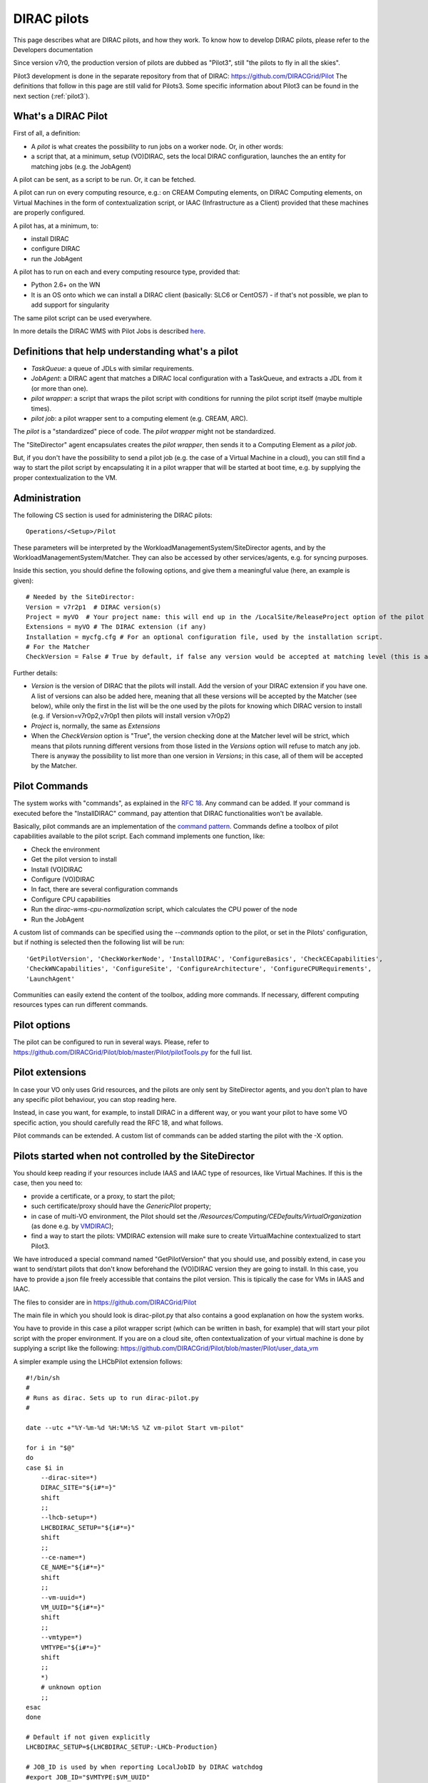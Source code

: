 .. _pilots:

========================
DIRAC pilots
========================

.. meta::
   :keywords: Pilots3, Pilot3, Pilot

This page describes what are DIRAC pilots, and how they work.
To know how to develop DIRAC pilots, please refer to the Developers documentation

Since version v7r0, the production version of pilots are dubbed as "Pilot3", still "the pilots to fly in all the skies".

Pilot3 development is done in the separate repository from that of DIRAC: https://github.com/DIRACGrid/Pilot
The definitions that follow in this page are still valid for Pilots3. 
Some specific information about Pilot3 can be found in the next section (:ref:`pilot3`).



What's a DIRAC Pilot
====================

First of all, a definition:

- A *pilot* is what creates the possibility to run jobs on a worker node. Or, in other words:
- a script that, at a minimum, setup (VO)DIRAC, sets the local DIRAC configuration, launches the an entity for matching jobs (e.g. the JobAgent)

A pilot can be sent, as a script to be run. Or, it can be fetched.

A pilot can run on every computing resource, e.g.: on CREAM Computing elements,
on DIRAC Computing elements, on Virtual Machines in the form of contextualization script,
or IAAC (Infrastructure as a Client) provided that these machines are properly configured.

A pilot has, at a minimum, to:

- install DIRAC
- configure DIRAC
- run the JobAgent

A pilot has to run on each and every computing resource type, provided that:

- Python 2.6+ on the WN
- It is an OS onto which we can install a DIRAC client (basically: SLC6 or CentOS7)
  - if that's not possible, we plan to add support for singularity

The same pilot script can be used everywhere.

.. image:: Pilots2.png
   :alt: Pilots.
   :align: center

In more details the DIRAC WMS with Pilot Jobs is described
`here <http://iopscience.iop.org/article/10.1088/1742-6596/898/9/092024>`_.


Definitions that help understanding what's a pilot
==================================================

- *TaskQueue*: a queue of JDLs with similar requirements.
- *JobAgent*: a DIRAC agent that matches a DIRAC local configuration with a TaskQueue, and extracts a JDL from it (or more than one).
- *pilot wrapper*: a script that wraps the pilot script with conditions for running the pilot script itself (maybe multiple times).
- *pilot job*: a pilot wrapper sent to a computing element (e.g. CREAM, ARC).

The *pilot* is a "standardized" piece of code. The *pilot wrapper* might not be standardized.

The "SiteDirector" agent encapsulates creates the *pilot wrapper*, then sends it to a Computing Element as a *pilot job*.

But, if you don't have the possibility to send a pilot job (e.g. the case of a Virtual Machine in a cloud),
you can still find a way to start the pilot script by encapsulating it in a pilot wrapper that will be started at boot time,
e.g. by supplying the proper contextualization to the VM.


Administration
==============

The following CS section is used for administering the DIRAC pilots::

   Operations/<Setup>/Pilot

These parameters will be interpreted by the WorkloadManagementSystem/SiteDirector agents, and by the WorkloadManagementSystem/Matcher.
They can also be accessed by other services/agents, e.g. for syncing purposes.

Inside this section, you should define the following options, and give them a meaningful value (here, an example is given)::

   # Needed by the SiteDirector:
   Version = v7r2p1  # DIRAC version(s)
   Project = myVO  # Your project name: this will end up in the /LocalSite/ReleaseProject option of the pilot cfg, and will be used at matching time
   Extensions = myVO # The DIRAC extension (if any)
   Installation = mycfg.cfg # For an optional configuration file, used by the installation script.
   # For the Matcher
   CheckVersion = False # True by default, if false any version would be accepted at matching level (this is a check done by the WorkloadManagementSystem/Matcher service).

Further details:

- *Version* is the version of DIRAC that the pilots will install. Add the version of your DIRAC extension if you have one. A list of versions can also be added here, meaning that all these versions will be accepted by the Matcher (see below), while only the first in the list will be the one used by the pilots for knowing which DIRAC version to install (e.g. if Version=v7r0p2,v7r0p1 then pilots will install version v7r0p2)
- *Project* is, normally, the same as *Extensions*
- When the *CheckVersion* option is "True", the version checking done at the Matcher level will be strict, which means that pilots running different versions from those listed in the *Versions* option will refuse to match any job. There is anyway the possibility to list more than one version in *Versions*; in this case, all of them will be accepted by the Matcher.



Pilot Commands
==============

The system works with "commands", as explained in the `RFC 18 <https://github.com/DIRACGrid/DIRAC/wiki/Pilots-2.0:-generic,-configurable-pilots>`_.
Any command can be added. If your command is executed before the "InstallDIRAC" command, pay attention that DIRAC functionalities won't be available.

Basically, pilot commands are an implementation of the `command pattern <https://en.wikipedia.org/wiki/Command_pattern>`_.
Commands define a toolbox of pilot capabilities available to the pilot script. Each command implements one function, like:

- Check the environment
- Get the pilot version to install
- Install (VO)DIRAC
- Configure (VO)DIRAC
- In fact, there are several configuration commands
- Configure CPU capabilities
- Run the *dirac-wms-cpu-normalization* script, which calculates the CPU power of the node
- Run the JobAgent

A custom list of commands can be specified using the *--commands* option to the pilot, or set in the Pilots' configuration,
but if nothing is selected then the following list will be run::

   'GetPilotVersion', 'CheckWorkerNode', 'InstallDIRAC', 'ConfigureBasics', 'CheckCECapabilities',
   'CheckWNCapabilities', 'ConfigureSite', 'ConfigureArchitecture', 'ConfigureCPURequirements',
   'LaunchAgent'

Communities can easily extend the content of the toolbox, adding more commands.
If necessary, different computing resources types can run different commands.


Pilot options
=============

The pilot can be configured to run in several ways.
Please, refer to https://github.com/DIRACGrid/Pilot/blob/master/Pilot/pilotTools.py
for the full list.



Pilot extensions
================

In case your VO only uses Grid resources, and the pilots are only sent by SiteDirector agents,
and you don't plan to have any specific pilot behaviour, you can stop reading here.

Instead, in case you want, for example, to install DIRAC in a different way, or you want your pilot to have some VO specific action,
you should carefully read the RFC 18, and what follows.

Pilot commands can be extended. A custom list of commands can be added starting the pilot with the -X option.


Pilots started when not controlled by the SiteDirector
======================================================

You should keep reading if your resources include IAAS and IAAC type of resources, like Virtual Machines.
If this is the case, then you need to:

- provide a certificate, or a proxy, to start the pilot;
- such certificate/proxy should have the `GenericPilot` property;
- in case of multi-VO environment, the Pilot should set the `/Resources/Computing/CEDefaults/VirtualOrganization` (as done e.g. by `VMDIRAC <https://github.com/DIRACGrid/VMDIRAC/blob/9c6ef192d400686431e42c09de7086d49dda7575/VMDIRAC/WorkloadManagementSystem/Bootstrap/vm-pilot#L124>`_);
- find a way to start the pilots: VMDIRAC extension will make sure to create VirtualMachine contextualized to start Pilot3.

We have introduced a special command named "GetPilotVersion" that you should use,
and possibly extend, in case you want to send/start pilots that don't know beforehand the (VO)DIRAC version they are going to install.
In this case, you have to provide a json file freely accessible that contains the pilot version.
This is tipically the case for VMs in IAAS and IAAC.

The files to consider are in https://github.com/DIRACGrid/Pilot

The main file in which you should look is dirac-pilot.py
that also contains a good explanation on how the system works.

You have to provide in this case a pilot wrapper script (which can be written in bash, for example) that will start your pilot script
with the proper environment. If you are on a cloud site, often contextualization of your virtual machine is done by supplying
a script like the following: https://github.com/DIRACGrid/Pilot/blob/master/Pilot/user_data_vm

A simpler example using the LHCbPilot extension follows::

  #!/bin/sh
  #
  # Runs as dirac. Sets up to run dirac-pilot.py
  #

  date --utc +"%Y-%m-%d %H:%M:%S %Z vm-pilot Start vm-pilot"

  for i in "$@"
  do
  case $i in
      --dirac-site=*)
      DIRAC_SITE="${i#*=}"
      shift
      ;;
      --lhcb-setup=*)
      LHCBDIRAC_SETUP="${i#*=}"
      shift
      ;;
      --ce-name=*)
      CE_NAME="${i#*=}"
      shift
      ;;
      --vm-uuid=*)
      VM_UUID="${i#*=}"
      shift
      ;;
      --vmtype=*)
      VMTYPE="${i#*=}"
      shift
      ;;
      *)
      # unknown option
      ;;
  esac
  done

  # Default if not given explicitly
  LHCBDIRAC_SETUP=${LHCBDIRAC_SETUP:-LHCb-Production}

  # JOB_ID is used by when reporting LocalJobID by DIRAC watchdog
  #export JOB_ID="$VMTYPE:$VM_UUID"

  # We might be running from cvmfs or from /var/spool/checkout
  export CONTEXTDIR=`readlink -f \`dirname $0\``

  export TMPDIR=/scratch/
  export EDG_WL_SCRATCH=$TMPDIR

  # Needed to find software area
  export VO_LHCB_SW_DIR=/cvmfs/lhcb.cern.ch

  # Clear it to avoid problems ( be careful if there is more than one agent ! )
  rm -rf /tmp/area/*

  # URLs where to get scripts, that for Pilot3 are copied over to your WebPortal, e.g. like:
  DIRAC_INSTALL='https://lhcb-portal-dirac.cern.ch/pilot/dirac-install.py'
  DIRAC_PILOT='https://lhcb-portal-dirac.cern.ch/pilot/dirac-pilot.py'
  DIRAC_PILOT_TOOLS='https://lhcb-portal-dirac.cern.ch/pilot/pilotTools.py'
  DIRAC_PILOT_COMMANDS='https://lhcb-portal-dirac.cern.ch/pilot/pilotCommands.py'
  DIRAC_PILOT_LOGGER='https://lhcb-portal-dirac.cern.ch/pilot/PilotLogger.py'
  DIRAC_PILOT_LOGGERTOOLS='https://lhcb-portal-dirac.cern.ch/pilot/PilotLoggerTools.py'
  DIRAC_PILOT_MESSAGESENDER='https://lhcb-portal-dirac.cern.ch/pilot/MessageSender.py'
  LHCbDIRAC_PILOT_COMMANDS='https://lhcb-portal-dirac.cern.ch/pilot/LHCbPilotCommands.py'

  #
  ##get the necessary scripts
  wget --no-check-certificate -O dirac-install.py $DIRAC_INSTALL
  wget --no-check-certificate -O dirac-pilot.py $DIRAC_PILOT
  wget --no-check-certificate -O pilotTools.py $DIRAC_PILOT_TOOLS
  wget --no-check-certificate -O pilotCommands.py $DIRAC_PILOT_COMMANDS
  wget --no-check-certificate -O PilotLogger.py $DIRAC_PILOT_LOGGER
  wget --no-check-certificate -O PilotLoggerTools.py $DIRAC_PILOT_LOGGERTOOLS
  wget --no-check-certificate -O MessageSender.py $DIRAC_PILOT_MESSAGESENDER
  wget --no-check-certificate -O LHCbPilotCommands.py $LHCbDIRAC_PILOT_COMMANDS

  #run the dirac-pilot script
  python dirac-pilot.py \
   --setup $LHCBDIRAC_SETUP \
   --project LHCb \
   --Name "$CE_NAME" \
   --name "$1" \
   --cert \
   --certLocation=/scratch/dirac/etc/grid-security \
